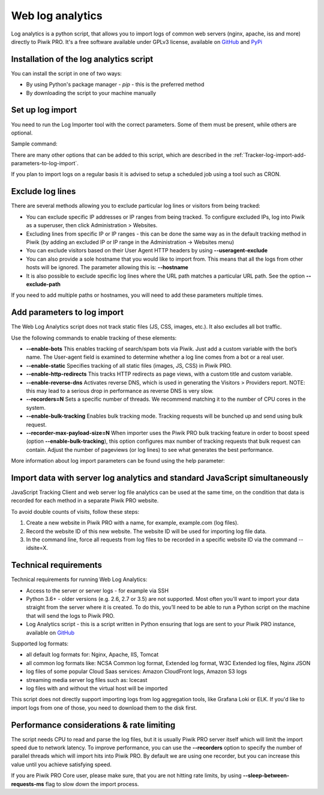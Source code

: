 .. highlight:: bash
.. default-domain:: bash
.. _data-collection-web-log-analytics:
.. _GitHub: https://github.com/PiwikPRO/log-analytics/
.. _PyPi: https://pypi.org/project/piwik-pro-log-analytics/


Web log analytics
=================


Log analytics is a python script, that allows you to import logs of common web servers (nginx, apache, iss and more) directly to Piwik PRO. It's a free software available under GPLv3 license, available on `GitHub`_ and `PyPi`_

Installation of the log analytics script
-----------------

You can install the script in one of two ways:

- By using Python's package manager - `pip` - this is the preferred method
- By downloading the script to your machine manually


.. tabs::

    .. group-tab:: Python package

        .. code-block:: bash

            pip install piwik-pro-log-analytics

    .. group-tab:: Python script

        .. code-block:: bash

            curl https://raw.githubusercontent.com/PiwikPRO/log-analytics/master/piwik_pro_log_analytics/import_logs.py > import_logs.py
            chmod +x import_logs.py

Set up log import
-----------------


You need to run the Log Importer tool with the correct parameters. Some of them must be present, while others are optional.


Sample command:

.. tabs::

    .. group-tab:: Python package

        .. code-block:: bash

            piwik_pro_log_analytics --url=https://demo.piwik.pro --client-id=*** --client-secret=*** --enable-static --enable-bots --show-progress --idsite=*** --recorders=2 sample.log

    .. group-tab:: Python script

        .. code-block:: bash

            ./import_logs.py --url=https://demo.piwik.pro --client-id=*** --client-secret=*** --enable-static --enable-bots --show-progress --idsite=*** --recorders=2 sample.log


.. option:: --url=https://demo.piwik.pro

    This is a mandatory parameter which points to the location of your Piwik instance

.. option:: --client-id=***

    Part of API credentials. They can be obtained from PPAS (check `how to do it <https://help.piwik.pro/support/questions/generate-api-credentials/>`_).

.. option:: --client-secret=***

    Part of API credentials. They can be obtained from PPAS (check `how to do it <https://help.piwik.pro/support/questions/generate-api-credentials/>`_).

.. option:: --idsite=***

    Defines the Site ID of the website (eg. `99e33528-8da4-46d8-be90-a62bfb3a7bba`).

There are many other options that can be added to this script, which are described in the :ref:`Tracker-log-import-add-parameters-to-log-import`.

If you plan to import logs on a regular basis it is advised to setup a scheduled job using a tool such as CRON.

Exclude log lines
-----------------

There are several methods allowing you to exclude particular log lines or visitors from being tracked:

- You can exclude specific IP addresses or IP ranges from being tracked. To configure excluded IPs, log into Piwik as a superuser, then click Administration > Websites.
- Excluding lines from specific IP or IP ranges - this can be done the same way as in the default tracking method in Piwik (by adding an excluded IP or IP range in the Administration -> Websites menu)
- You can exclude visitors based on their User Agent HTTP headers by using **--useragent-exclude**
- You can also provide a sole hostname that you would like to import from. This means that all the logs from other hosts will be ignored. The parameter allowing this is: **--hostname**
- It is also possible to exclude specific log lines where the URL path matches a particular URL path. See the option **--exclude-path**

If you need to add multiple paths or hostnames, you will need to add these parameters multiple times.

.. _Tracker-log-import-add-parameters-to-log-import:

Add parameters to log import
----------------------------

The Web Log Analytics script does not track static files (JS, CSS, images, etc.). It also excludes all bot traffic.

Use the following commands to enable tracking of these elements:

- **--enable-bots** This enables tracking of search/spam bots via Piwik. Just add a custom variable with the bot’s name. The User-agent field is examined to determine whether a log line comes from a bot or a real user.
- **--enable-static** Specifies tracking of all static files (images, JS, CSS) in Piwik PRO.
- **--enable-http-redirects** This tracks HTTP redirects as page views, with a custom title and custom variable.
- **--enable-reverse-dns** Activates reverse DNS, which is used in generating the Visitors > Providers report. NOTE: this may lead to a serious drop in performance as reverse DNS is very slow.
- **--recorders=N** Sets a specific number of threads. We recommend matching it to the number of CPU cores in the system.
- **--enable-bulk-tracking** Enables bulk tracking mode. Tracking requests will be bunched up and send using bulk request.
- **--recorder-max-payload-size=N** When importer uses the Piwik PRO bulk tracking feature in order to boost speed (option **--enable-bulk-tracking**), this option configures max number of tracking requests that bulk request can contain. Adjust the number of pageviews (or log lines) to see what generates the best performance.

More information about log import parameters can be found using the help parameter:

.. tabs::

    .. group-tab:: Python package

        .. code-block:: bash

            piwik_pro_log_analytics --help

    .. group-tab:: Python script

        .. code-block:: bash

            ./import_logs.py --help



Import data with server log analytics and standard JavaScript simultaneously
----------------------------------------------------------------------------

JavaScript Tracking Client and web server log file analytics can be used at the same time, on the condition that data is recorded for each method in a separate Piwik PRO website.

To avoid double counts of visits, follow these steps:

#. Create a new website in Piwik PRO with a name, for example, example.com (log files).
#. Record the website ID of this new website. The website ID will be used for importing log file data.
#. In the command line, force all requests from log files to be recorded in a specific website ID via the command --idsite=X.

Technical requirements
----------------------

Technical requirements for running Web Log Analytics:

- Access to the server or server logs - for example via SSH
- Python 3.6+ - older versions (e.g. 2.6, 2.7 or 3.5) are not supported. Most often you'll want to import your data straight from the server where it is created. To do this, you’ll need to be able to run a Python script on the machine that will send the logs to Piwik PRO.
- Log Analytics script - this is a script written in Python ensuring that logs are sent to your Piwik PRO instance,  available on `GitHub`_

Supported log formats:

- all default log formats for: Nginx, Apache, IIS, Tomcat
- all common log formats like: NCSA Common log format, Extended log format, W3C Extended log files, Nginx JSON
- log files of some popular Cloud Saas services: Amazon CloudFront logs, Amazon S3 logs
- streaming media server log files such as: Icecast
- log files with and without the virtual host will be imported

This script does not directly support importing logs from log aggregation tools, like Grafana Loki or ELK. If you'd like to import logs from one of those, you need to download them to the disk first.


Performance considerations & rate limiting
----------------------

The script needs CPU to read and parse the log files, but it is usually Piwik PRO server itself which will limit the import speed due to network latency.
To improve performance, you can use the **--recorders** option to specify the number of parallel threads which will import hits into Piwik PRO. By default we are using one recorder, but you can increase this value until you achieve satisfying speed.

If you are Piwik PRO Core user, please make sure, that you are not hitting rate limits, by using **--sleep-between-requests-ms** flag to slow down the import process.
